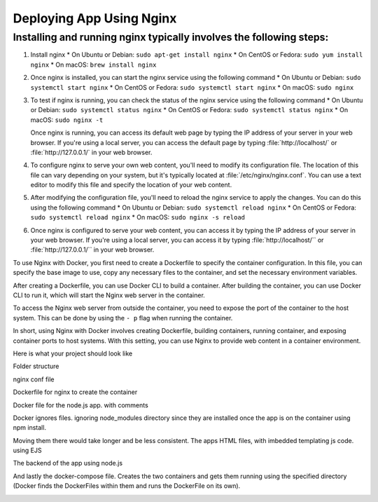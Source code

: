 Deploying App Using Nginx
==========================

Installing and running nginx typically involves the following steps:
--------------------------------------------------------------------

#.  Install nginx
    * On Ubuntu or Debian: ``sudo apt-get install nginx``
    * On CentOS or Fedora: ``sudo yum install nginx``
    * On macOS: ``brew install nginx``
  
    
#.  Once nginx is installed, you can start the nginx service using the following command
    * On Ubuntu or Debian: ``sudo systemctl start nginx``
    * On CentOS or Fedora: ``sudo systemctl start nginx``
    * On macOS: ``sudo nginx``


#.  To test if nginx is running, you can check the status of the nginx service using the following command
    * On Ubuntu or Debian: ``sudo systemctl status nginx``
    * On CentOS or Fedora: ``sudo systemctl status nginx``
    * On macOS: ``sudo nginx -t``
  
    Once nginx is running, you can access its default web page by typing the IP address of your server in your web browser. If you're using a local server, you can access the default page by typing :file:`http://localhost/` or :file:`http://127.0.0.1/` in your web browser.

#.  To configure nginx to serve your own web content, you'll need to modify its configuration file. The location of this file can vary depending on your system, but it's typically located at :file:`/etc/nginx/nginx.conf`. You can use a text editor to modify this file and specify the location of your web content.

#.  After modifying the configuration file, you'll need to reload the nginx service to apply the changes. You can do this using the following command
    * On Ubuntu or Debian: ``sudo systemctl reload nginx``
    * On CentOS or Fedora: ``sudo systemctl reload nginx``
    * On macOS: ``sudo nginx -s reload``

#.  Once nginx is configured to serve your web content, you can access it by typing the IP address of your server in your web browser. If you're using a local server, you can access it by typing :file:`http://localhost/`` or :file:`http://127.0.0.1/`` in your web browser.

To use Nginx with Docker, you first need to create a Dockerfile to specify the container configuration. In this file, you can specify the base image to use, copy any necessary files to the container, and set the necessary environment variables.

..  image:: https://user-images.githubusercontent.com/126193839/221335048-e9e29a95-fec1-42f9-9f25-f2751f59e0cc.png

After creating a Dockerfile, you can use Docker CLI to build a container. After building the container, you can use Docker CLI to run it, which will start the Nginx web server in the container.


To access the Nginx web server from outside the container, you need to expose the port of the container to the host system. This can be done by using the ``- p`` flag when running the container.

..  image:: https://user-images.githubusercontent.com/126193839/221338286-1fce975d-6082-44bc-b59a-f716b057b042.png


In short, using Nginx with Docker involves creating Dockerfile, building containers, running container, and exposing container ports to host systems. With this setting, you can use Nginx to provide web content in a container environment.

Here is what your project should look like

Folder structure

..  image:: https://user-images.githubusercontent.com/126193839/221742316-5bf934d9-40af-4062-a85a-7a9115bc7b61.png

nginx conf file

..  image:: https://user-images.githubusercontent.com/126193839/221742700-e60ecbd5-b81a-4e96-9fff-39a5d312105a.png 

Dockerfile for nginx to create the container

..  image:: https://user-images.githubusercontent.com/126193839/221742853-8e559375-e37f-4948-bc06-1157e5cf3055.png

Docker file for the node.js app. with comments

..  image:: https://user-images.githubusercontent.com/126193839/221742963-7aaa77f8-e94a-4a68-857d-e9b37795136f.png

Docker ignores files. ignoring node_modules directory since they are installed once the app is on the container using npm install.

..  image:: https://user-images.githubusercontent.com/126193839/221743057-e57e92c3-cc93-46da-93f0-48fb9e61d054.png

Moving them there would take longer and be less consistent. The apps HTML files, with imbedded templating js code. using EJS

..  image:: https://user-images.githubusercontent.com/126193839/221743209-6020e265-2f0e-4f8b-a312-048e9a4f4850.png

The backend of the app using node.js

..  image:: https://user-images.githubusercontent.com/126193839/221743283-398da5eb-a65b-40cc-85c3-b7295bebb4d8.png

And lastly the docker-compose file. Creates the two containers and gets them running using the specified directory (Docker finds the DockerFiles within them and runs the DockerFile on its own).

..  image:: https://user-images.githubusercontent.com/126193839/221743352-09a44c4f-0056-421b-aacb-40886fe23a08.png

